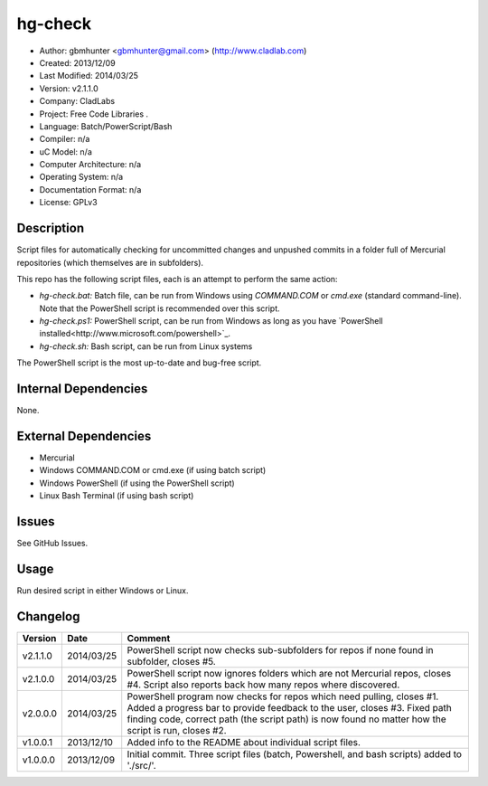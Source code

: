 ==============================================================
hg-check
==============================================================

- Author: gbmhunter <gbmhunter@gmail.com> (http://www.cladlab.com)
- Created: 2013/12/09
- Last Modified: 2014/03/25
- Version: v2.1.1.0
- Company: CladLabs
- Project: Free Code Libraries	.
- Language: Batch/PowerScript/Bash
- Compiler: n/a
- uC Model: n/a
- Computer Architecture: n/a
- Operating System: n/a
- Documentation Format: n/a
- License: GPLv3

Description
===========

Script files for automatically checking for uncommitted changes and unpushed commits in a folder full of Mercurial repositories (which themselves are in subfolders).

This repo has the following script files, each is an attempt to perform the same action:

- *hg-check.bat:* Batch file, can be run from Windows using *COMMAND.COM* or *cmd.exe* (standard command-line). Note that the PowerShell script is recommended over this script.
- *hg-check.ps1:* PowerShell script, can be run from Windows as long as you have `PowerShell installed<http://www.microsoft.com/powershell>`_. 
- *hg-check.sh:* Bash script, can be run from Linux systems

The PowerShell script is the most up-to-date and bug-free script.

Internal Dependencies
=====================

None.

External Dependencies
=====================

- Mercurial
- Windows COMMAND.COM or cmd.exe (if using batch script)
- Windows PowerShell (if using the PowerShell script)
- Linux Bash Terminal (if using bash script)

Issues
======

See GitHub Issues.

Usage
=====

Run desired script in either Windows or Linux.
	
Changelog
=========

======== ========== ============================================================================================================
Version  Date       Comment
======== ========== ============================================================================================================
v2.1.1.0 2014/03/25 PowerShell script now checks sub-subfolders for repos if none found in subfolder, closes #5.
v2.1.0.0 2014/03/25 PowerShell script now ignores folders which are not Mercurial repos, closes #4. Script also reports back how many repos where discovered.
v2.0.0.0 2014/03/25 PowerShell program now checks for repos which need pulling, closes #1. Added a progress bar to provide feedback to the user, closes #3. Fixed path finding code, correct path (the script path) is now found no matter how the script is run, closes #2.
v1.0.0.1 2013/12/10 Added info to the README about individual script files.
v1.0.0.0 2013/12/09 Initial commit. Three script files (batch, Powershell, and bash scripts) added to './src/'.
======== ========== ============================================================================================================